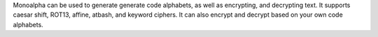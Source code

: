 Monoalpha can be used to generate generate code
alphabets, as well as encrypting, and decrypting
text. It supports caesar shift, ROT13, affine, atbash,
and keyword ciphers. It can also encrypt and decrypt
based on your own code alphabets.

